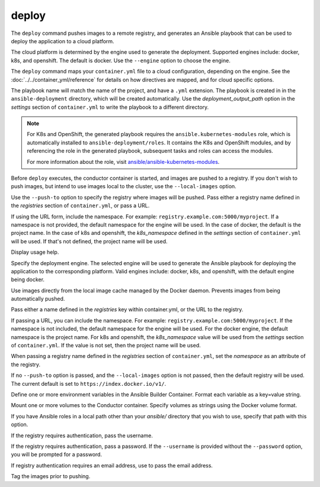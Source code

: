 deploy
======

.. program:: ansible-container deploy

The ``deploy`` command pushes images to a remote registry, and generates an Ansible playbook that can be used to deploy the application to a cloud platform.

The cloud platform is determined by the engine used to generate the deployment. Supported engines include: docker, k8s, and openshift. The default is docker.
Use the ``--engine`` option to choose the engine.

The ``deploy`` command maps your ``container.yml`` file to a cloud configuration, depending on the engine. See the :doc:`../../container_yml/reference`
for details on how directives are mapped, and for cloud specific options.

The playbook name will match the name of the project, and have a ``.yml`` extension. The playbook is created in in the ``ansible-deployment`` directory, which will be 
created automatically. Use the *deployment_output_path* option in the *settings* section of ``container.yml`` to write the playbook to a different directory.

.. note::

    For K8s and OpenShift, the generated playbook requires the ``ansible.kubernetes-modules`` role, which is automatically installed to ``ansible-deployment/roles``.
    It contains the K8s and OpenShift modules, and by referencing the role in the generated playbook, subsequent tasks and roles can access the modules.

    For more information about the role, visit `ansible/ansible-kubernetes-modules <https://github.com/ansible/ansible-kubernetes-modules>`_.


Before ``deploy`` executes, the conductor container is started, and images are pushed to a registry. If you don't wish to push images, but intend to use images
local to the cluster, use the ``--local-images`` option.

Use the ``--push-to`` option to specify the registry where images will be pushed. Pass either a registry name defined in the *registries* section
of ``container.yml``, or pass a URL.

If using the URL form, include the namespace. For example: ``registry.example.com:5000/myproject``. If a namespace is not provided,
the default namespace for the engine will be used. In the case of docker, the default is the project name. In the case of k8s and openshift, the *k8s_namespace* defined
in the *settings* section of ``container.yml`` will be used. If that's not defined, the project name will be used.

.. option:: --help

Display usage help.

.. option:: --engine

Specify the deployment engine. The selected engine will be used to generate the Ansible playbook for deploying the application to the corresponding platform.
Valid engines include: docker, k8s, and openshift, with the default engine being docker.

.. option:: --local-images

Use images directly from the local image cache managed by the Docker daemon. Prevents images from being automatically pushed.

.. option:: --push-to

Pass either a name defined in the *registries* key within container.yml, or the URL to the registry.

If passing a URL, you can include the namespace. For example: ``registry.example.com:5000/myproject``. If the namespace is not included, the default namespace
for the engine will be used. For the docker engine, the default namespace is the project name. For k8s and openshift, the *k8s_namespace*
value will be used from the *settings* section of ``container.yml``. If the value is not set, then the project name will be used.

When passing a registry name defined in the *registries* section of ``container.yml``, set the *namespace* as an attribute of the registry.

If no ``--push-to`` option is passed, and the ``--local-images`` option is not passed, then the default registry will be used. The current default is
set to ``https://index.docker.io/v1/``.

.. option:: --with-variables WITH_VARIABLES [WITH_VARIABLES ...]

Define one or more environment variables in the Ansible Builder Container. Format each variable as a key=value string.

.. option:: --with-volumes WITH_VOLUMES [WITH_VOLUMES ...]

Mount one or more volumes to the Conductor container. Specify volumes as strings using the Docker volume format.

.. option:: --roles-path LOCAL_PATH

If you have Ansible roles in a local path other than your `ansible/` directory that you wish to use, specify that path with this option.

.. option:: --username

If the registry requires authentication, pass the username.

.. option:: --password

If the registry requires authentication, pass a password. If the ``--username`` is provided without the ``--password`` option, you will
be prompted for a password.

.. option:: --email

If registry authentication requires an email address, use to pass the email address.

.. option:: --tag

Tag the images prior to pushing.
